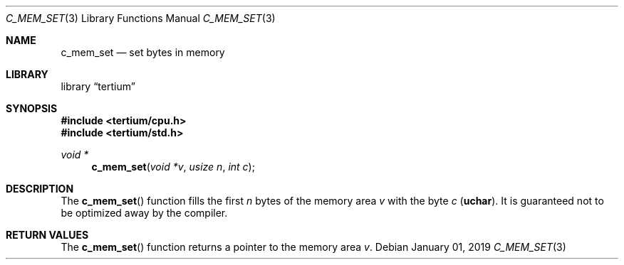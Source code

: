.Dd $Mdocdate: January 01 2019 $
.Dt C_MEM_SET 3
.Os
.Sh NAME
.Nm c_mem_set
.Nd set bytes in memory
.Sh LIBRARY
.Lb tertium
.Sh SYNOPSIS
.In tertium/cpu.h
.In tertium/std.h
.Ft void *
.Fn c_mem_set "void *v" "usize n" "int c"
.Sh DESCRIPTION
The
.Fn c_mem_set
function fills the first
.Fa n
bytes of the memory area
.Fa v
with the byte
.Fa c
.Pq Li uchar .
It is guaranteed not to be optimized away by the compiler.
.Sh RETURN VALUES
The
.Fn c_mem_set
function returns a pointer to the memory area
.Fa v .
